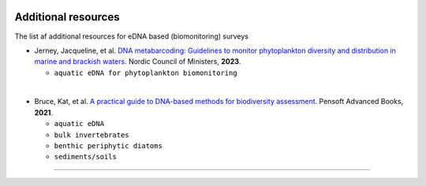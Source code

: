 .. |logo_BGE_alpha| image:: _static/logo_BGE_alpha.png
  :width: 400
  :alt: Alternative text
  :target: https://biodiversitygenomics.eu/

.. |eufund| image:: _static/eu_co-funded.png
  :width: 220
  :alt: Alternative text

.. |chfund| image:: _static/ch-logo-200x50.png
  :width: 210
  :alt: Alternative text

.. |ukrifund| image:: _static/ukri-logo-200x59.png
  :width: 150
  :alt: Alternative text

.. raw:: html

    <style> .red {color:#ff0000; font-weight:bold; font-size:16px} </style>

.. role:: red


|logo_BGE_alpha|


Additional resources
********************

The list af additional resources for eDNA based (biomonitoring) surveys

* Jerney, Jacqueline, et al. `DNA metabarcoding: Guidelines to monitor phytoplankton diversity and distribution in marine and brackish waters <https://pub.norden.org/temanord2023-505/>`_. Nordic Council of Ministers, **2023**. 

  * ``aquatic eDNA for phytoplankton biomonitoring``
  
| 

* Bruce, Kat, et al. `A practical guide to DNA-based methods for biodiversity assessment <https://ab.pensoft.net/book/68634/list/9/>`_. Pensoft Advanced Books, **2021**. 
  
  * ``aquatic eDNA``
  * ``bulk invertebrates``
  * ``benthic periphytic diatoms``
  * ``sediments/soils``

____________________________________________________

|eufund| |chfund| |ukrifund|
